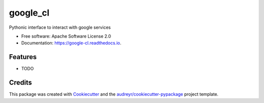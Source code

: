 =========
google_cl
=========


.. image:: https://img.shields.io/pypi/v/google_cl.svg
        :target: https://pypi.python.org/pypi/google_cl

.. image:: https://img.shields.io/travis/vinitkumar/google_cl.svg
        :target: https://travis-ci.org/vinitkumar/google_cl

.. image:: https://readthedocs.org/projects/google-cl/badge/?version=latest
        :target: https://google-cl.readthedocs.io/en/latest/?badge=latest
        :alt: Documentation Status


.. image:: https://pyup.io/repos/github/vinitkumar/google_cl/shield.svg
     :target: https://pyup.io/repos/github/vinitkumar/google_cl/
     :alt: Updates



Pythonic interface to interact with google services


* Free software: Apache Software License 2.0
* Documentation: https://google-cl.readthedocs.io.


Features
--------

* TODO

Credits
-------

This package was created with Cookiecutter_ and the `audreyr/cookiecutter-pypackage`_ project template.

.. _Cookiecutter: https://github.com/audreyr/cookiecutter
.. _`audreyr/cookiecutter-pypackage`: https://github.com/audreyr/cookiecutter-pypackage
